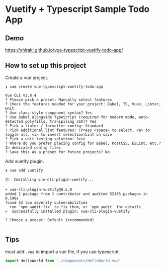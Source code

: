 * Vuetify + Typescript Sample Todo App
** Demo
   https://yhiraki.github.io/vue-typescript-vuetify-todo-app/

  #+ATTR_ORG: :width 200
  [[./images/screenshot.png]]
** How to set up this project

   Create a vue project.

 #+begin_src console
   ❯ vue create vue-typescript-vuetify-todo-app

   Vue CLI v3.8.4
   ? Please pick a preset: Manually select features
   ? Check the features needed for your project: Babel, TS, Vuex, Linter, Unit
   ? Use class-style component syntax? Yes
   ? Use Babel alongside TypeScript (required for modern mode, auto-detected polyfills, transpiling JSX)? Yes
   ? Pick a linter / formatter config: Standard
   ? Pick additional lint features: (Press <space> to select, <a> to toggle all, <i> to invert selection)Lint on save
   ? Pick a unit testing solution: Jest
   ? Where do you prefer placing config for Babel, PostCSS, ESLint, etc.? In dedicated config files
   ? Save this as a preset for future projects? No
 #+end_src

 Add vuetify plugin.

 #+begin_src console
   ❯ vue add vuetify

   📦  Installing vue-cli-plugin-vuetify...

   + vue-cli-plugin-vuetify@0.5.0
   added 1 package from 1 contributor and audited 52185 packages in 8.596s
   found 63 low severity vulnerabilities
     run `npm audit fix` to fix them, or `npm audit` for details
   ✔  Successfully installed plugin: vue-cli-plugin-vuetify

   ? Choose a preset: Default (recommended)

 #+end_src
** Tips
   must add =.vue= to import a vue file, if you use typescript.
   #+begin_src ts
     import HelloWorld from './components/HelloWorld.vue'
   #+end_src
